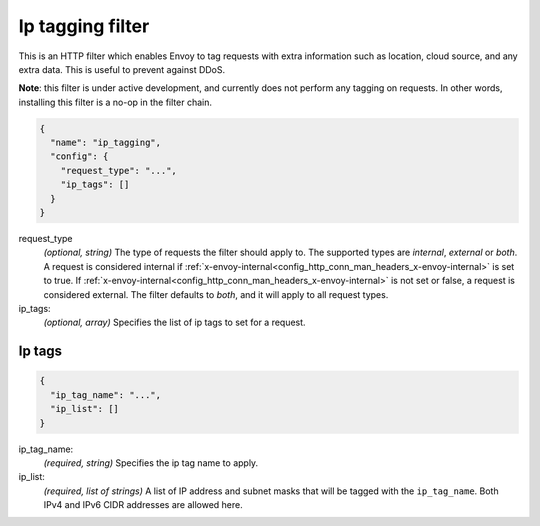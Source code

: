 .. _config_http_filters_ip_tagging:

Ip tagging filter
====================

This is an HTTP filter which enables Envoy to tag requests with extra information such as location, cloud source, and any
extra data. This is useful to prevent against DDoS.

**Note**: this filter is under active development, and currently does not perform any tagging on requests. In other
words, installing this filter is a no-op in the filter chain.

.. code-block:: json

  {
    "name": "ip_tagging",
    "config": {
      "request_type": "...",
      "ip_tags": []
    }
  }

request_type
  *(optional, string)* The type of requests the filter should apply to. The supported
  types are *internal*, *external* or *both*. A request is considered internal if
  :ref:`x-envoy-internal<config_http_conn_man_headers_x-envoy-internal>` is set to true. If
  :ref:`x-envoy-internal<config_http_conn_man_headers_x-envoy-internal>` is not set or false, a
  request is considered external. The filter defaults to *both*, and it will apply to all request
  types.

ip_tags:
  *(optional, array)* Specifies the list of ip tags to set for a request.

Ip tags
-------
.. code-block:: json

  {
    "ip_tag_name": "...",
    "ip_list": []
  }

ip_tag_name:
  *(required, string)* Specifies the ip tag name to apply.

ip_list:
  *(required, list of strings)* A list of IP address and subnet masks that will be tagged with the ``ip_tag_name``. Both
  IPv4 and IPv6 CIDR addresses are allowed here.
